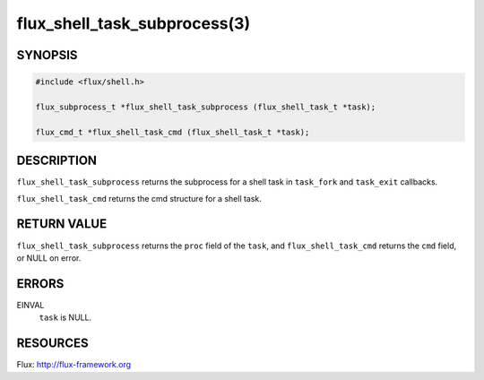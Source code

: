 =============================
flux_shell_task_subprocess(3)
=============================


SYNOPSIS
========

.. code-block:: c

   #include <flux/shell.h>

   flux_subprocess_t *flux_shell_task_subprocess (flux_shell_task_t *task);

   flux_cmd_t *flux_shell_task_cmd (flux_shell_task_t *task);


DESCRIPTION
===========

``flux_shell_task_subprocess`` returns the subprocess for a shell
task in ``task_fork`` and ``task_exit`` callbacks.

``flux_shell_task_cmd`` returns the cmd structure for a shell task.


RETURN VALUE
============

``flux_shell_task_subprocess`` returns the ``proc`` field of the
``task``, and ``flux_shell_task_cmd`` returns the ``cmd`` field,
or NULL on error.


ERRORS
======

EINVAL
   ``task`` is NULL.


RESOURCES
=========

Flux: http://flux-framework.org
